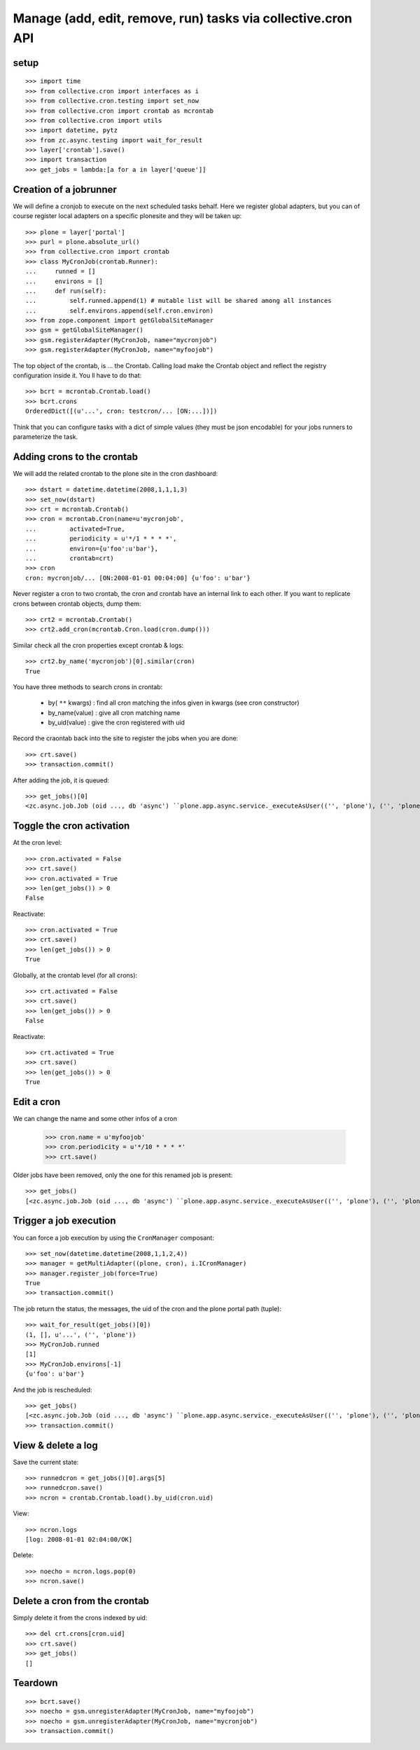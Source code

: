 
Manage (add, edit, remove, run) tasks via collective.cron API
--------------------------------------------------------------

setup
++++++++
::

    >>> import time
    >>> from collective.cron import interfaces as i
    >>> from collective.cron.testing import set_now
    >>> from collective.cron import crontab as mcrontab
    >>> from collective.cron import utils
    >>> import datetime, pytz
    >>> from zc.async.testing import wait_for_result
    >>> layer['crontab'].save()
    >>> import transaction
    >>> get_jobs = lambda:[a for a in layer['queue']]

Creation of a jobrunner
+++++++++++++++++++++++++++
We will define a cronjob to execute on the next scheduled tasks behalf.
Here we register global adapters, but you can of course register local adapters on a specific plonesite and they will be taken up::

    >>> plone = layer['portal']
    >>> purl = plone.absolute_url()
    >>> from collective.cron import crontab
    >>> class MyCronJob(crontab.Runner):
    ...     runned = []
    ...     environs = []
    ...     def run(self):
    ...         self.runned.append(1) # mutable list will be shared among all instances
    ...         self.environs.append(self.cron.environ)
    >>> from zope.component import getGlobalSiteManager
    >>> gsm = getGlobalSiteManager()
    >>> gsm.registerAdapter(MyCronJob, name="mycronjob")
    >>> gsm.registerAdapter(MyCronJob, name="myfoojob")

The top object of the crontab, is ... the Crontab.
Calling load make the Crontab object and reflect the registry configuration inside it.
You ll have to do that::

    >>> bcrt = mcrontab.Crontab.load()
    >>> bcrt.crons
    OrderedDict([(u'...', cron: testcron/... [ON:...])])

Think that you can configure tasks with a dict of simple values (they must be json encodable) for your jobs runners to parameterize the task.


Adding crons to the crontab
+++++++++++++++++++++++++++++
We will add the related crontab to the plone site in the cron dashboard::

    >>> dstart = datetime.datetime(2008,1,1,1,3)
    >>> set_now(dstart)
    >>> crt = mcrontab.Crontab()
    >>> cron = mcrontab.Cron(name=u'mycronjob',
    ...         activated=True,
    ...         periodicity = u'*/1 * * * *',
    ...         environ={u'foo':u'bar'},
    ...         crontab=crt)
    >>> cron
    cron: mycronjob/... [ON:2008-01-01 00:04:00] {u'foo': u'bar'}

Never register a cron to two crontab, the cron and crontab have an internal link to each other.
If you want to replicate crons between crontab objects, dump them::

    >>> crt2 = mcrontab.Crontab()
    >>> crt2.add_cron(mcrontab.Cron.load(cron.dump()))

Similar check all the cron properties except crontab & logs::

    >>> crt2.by_name('mycronjob')[0].similar(cron)
    True

You have three methods to search crons in crontab:

    - by( ``**`` kwargs) : find all cron matching the infos given in kwargs (see cron constructor)
    - by_name(value) : give all cron matching name
    - by_uid(value) : give the cron registered with uid

Record the craontab back into the site to register the jobs when you are done::

    >>> crt.save()
    >>> transaction.commit()

After adding the job, it is queued::

    >>> get_jobs()[0]
    <zc.async.job.Job (oid ..., db 'async') ``plone.app.async.service._executeAsUser(('', 'plone'), ('', 'plone'), ('', 'plone', 'acl_users'), 'test_user_1_', collective.cron.crontab.runJob, cron: mycronjob/... [ON:2008-01-01 00:04:00]...)``>

Toggle the cron activation
++++++++++++++++++++++++++++++++
At the cron level::

    >>> cron.activated = False
    >>> crt.save()
    >>> cron.activated = True
    >>> len(get_jobs()) > 0
    False

Reactivate::

    >>> cron.activated = True
    >>> crt.save()
    >>> len(get_jobs()) > 0
    True

Globally, at the crontab level (for all crons)::

    >>> crt.activated = False
    >>> crt.save()
    >>> len(get_jobs()) > 0
    False

Reactivate::

    >>> crt.activated = True
    >>> crt.save()
    >>> len(get_jobs()) > 0
    True

Edit a cron
+++++++++++++
We can change the name and some other infos of a cron

    >>> cron.name = u'myfoojob'
    >>> cron.periodicity = u'*/10 * * * *'
    >>> crt.save()

Older jobs have been removed, only the one for this renamed job is present::

    >>> get_jobs()
    [<zc.async.job.Job (oid ..., db 'async') ``plone.app.async.service._executeAsUser(('', 'plone'), ('', 'plone'), ('', 'plone', 'acl_users'), 'test_user_1_', collective.cron.crontab.runJob, cron: myfoojob/... [ON:2008-01-01 00:10:00]...)``>]

Trigger a job execution
++++++++++++++++++++++++++
You can force a job execution by using the  ``CronManager`` composant::

    >>> set_now(datetime.datetime(2008,1,1,2,4))
    >>> manager = getMultiAdapter((plone, cron), i.ICronManager)
    >>> manager.register_job(force=True)
    True
    >>> transaction.commit()

The job return the status, the messages, the uid of the cron and the plone portal path (tuple)::

    >>> wait_for_result(get_jobs()[0])
    (1, [], u'...', ('', 'plone'))
    >>> MyCronJob.runned
    [1]
    >>> MyCronJob.environs[-1]
    {u'foo': u'bar'}

And the job is rescheduled::

    >>> get_jobs()
    [<zc.async.job.Job (oid ..., db 'async') ``plone.app.async.service._executeAsUser(('', 'plone'), ('', 'plone'), ('', 'plone', 'acl_users'), 'test_user_1_', collective.cron.crontab.runJob, cron: myfoojob/... [ON:2008-01-01 01:10:00] (1 logs)...)``>]
    >>> transaction.commit()


View & delete a log
++++++++++++++++++++
Save the current state::

    >>> runnedcron = get_jobs()[0].args[5]
    >>> runnedcron.save()
    >>> ncron = crontab.Crontab.load().by_uid(cron.uid)

View::

    >>> ncron.logs
    [log: 2008-01-01 02:04:00/OK]

Delete::

    >>> noecho = ncron.logs.pop(0)
    >>> ncron.save()

Delete a cron from the crontab
++++++++++++++++++++++++++++++++++
Simply delete it from the crons indexed by uid::

    >>> del crt.crons[cron.uid]
    >>> crt.save()
    >>> get_jobs()
    []


Teardown
+++++++++
::

    >>> bcrt.save()
    >>> noecho = gsm.unregisterAdapter(MyCronJob, name="myfoojob")
    >>> noecho = gsm.unregisterAdapter(MyCronJob, name="mycronjob")
    >>> transaction.commit()

